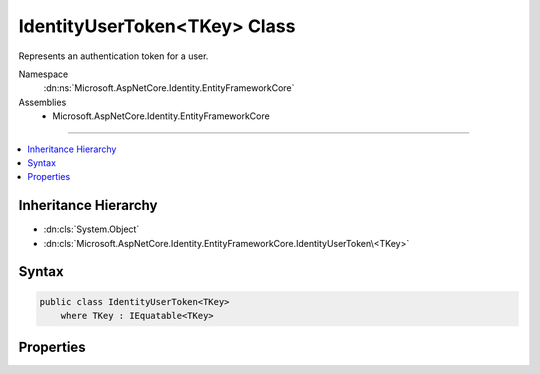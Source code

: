 

IdentityUserToken<TKey> Class
=============================






Represents an authentication token for a user.


Namespace
    :dn:ns:`Microsoft.AspNetCore.Identity.EntityFrameworkCore`
Assemblies
    * Microsoft.AspNetCore.Identity.EntityFrameworkCore

----

.. contents::
   :local:



Inheritance Hierarchy
---------------------


* :dn:cls:`System.Object`
* :dn:cls:`Microsoft.AspNetCore.Identity.EntityFrameworkCore.IdentityUserToken\<TKey>`








Syntax
------

.. code-block:: csharp

    public class IdentityUserToken<TKey>
        where TKey : IEquatable<TKey>








.. dn:class:: Microsoft.AspNetCore.Identity.EntityFrameworkCore.IdentityUserToken`1
    :hidden:

.. dn:class:: Microsoft.AspNetCore.Identity.EntityFrameworkCore.IdentityUserToken<TKey>

Properties
----------

.. dn:class:: Microsoft.AspNetCore.Identity.EntityFrameworkCore.IdentityUserToken<TKey>
    :noindex:
    :hidden:

    
    .. dn:property:: Microsoft.AspNetCore.Identity.EntityFrameworkCore.IdentityUserToken<TKey>.LoginProvider
    
        
    
        
        Gets or sets the LoginProvider this token is from.
    
        
        :rtype: System.String
    
        
        .. code-block:: csharp
    
            public virtual string LoginProvider { get; set; }
    
    .. dn:property:: Microsoft.AspNetCore.Identity.EntityFrameworkCore.IdentityUserToken<TKey>.Name
    
        
    
        
        Gets or sets the name of the token.
    
        
        :rtype: System.String
    
        
        .. code-block:: csharp
    
            public virtual string Name { get; set; }
    
    .. dn:property:: Microsoft.AspNetCore.Identity.EntityFrameworkCore.IdentityUserToken<TKey>.UserId
    
        
    
        
        Gets or sets the primary key of the user that the token belongs to.
    
        
        :rtype: TKey
    
        
        .. code-block:: csharp
    
            public virtual TKey UserId { get; set; }
    
    .. dn:property:: Microsoft.AspNetCore.Identity.EntityFrameworkCore.IdentityUserToken<TKey>.Value
    
        
    
        
        Gets or sets the token value.
    
        
        :rtype: System.String
    
        
        .. code-block:: csharp
    
            public virtual string Value { get; set; }
    


